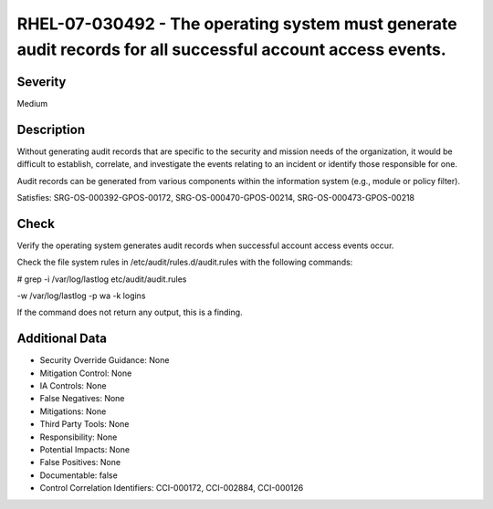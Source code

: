 
RHEL-07-030492 - The operating system must generate audit records for all successful account access events.
-----------------------------------------------------------------------------------------------------------

Severity
~~~~~~~~

Medium

Description
~~~~~~~~~~~

Without generating audit records that are specific to the security and mission needs of the organization, it would be difficult to establish, correlate, and investigate the events relating to an incident or identify those responsible for one.

Audit records can be generated from various components within the information system (e.g., module or policy filter).

Satisfies: SRG-OS-000392-GPOS-00172, SRG-OS-000470-GPOS-00214, SRG-OS-000473-GPOS-00218

Check
~~~~~

Verify the operating system generates audit records when successful account access events occur. 

Check the file system rules in /etc/audit/rules.d/audit.rules with the following commands: 

# grep -i /var/log/lastlog etc/audit/audit.rules

-w /var/log/lastlog -p wa -k logins 

If the command does not return any output, this is a finding.

Additional Data
~~~~~~~~~~~~~~~


* Security Override Guidance: None

* Mitigation Control: None

* IA Controls: None

* False Negatives: None

* Mitigations: None

* Third Party Tools: None

* Responsibility: None

* Potential Impacts: None

* False Positives: None

* Documentable: false

* Control Correlation Identifiers: CCI-000172, CCI-002884, CCI-000126